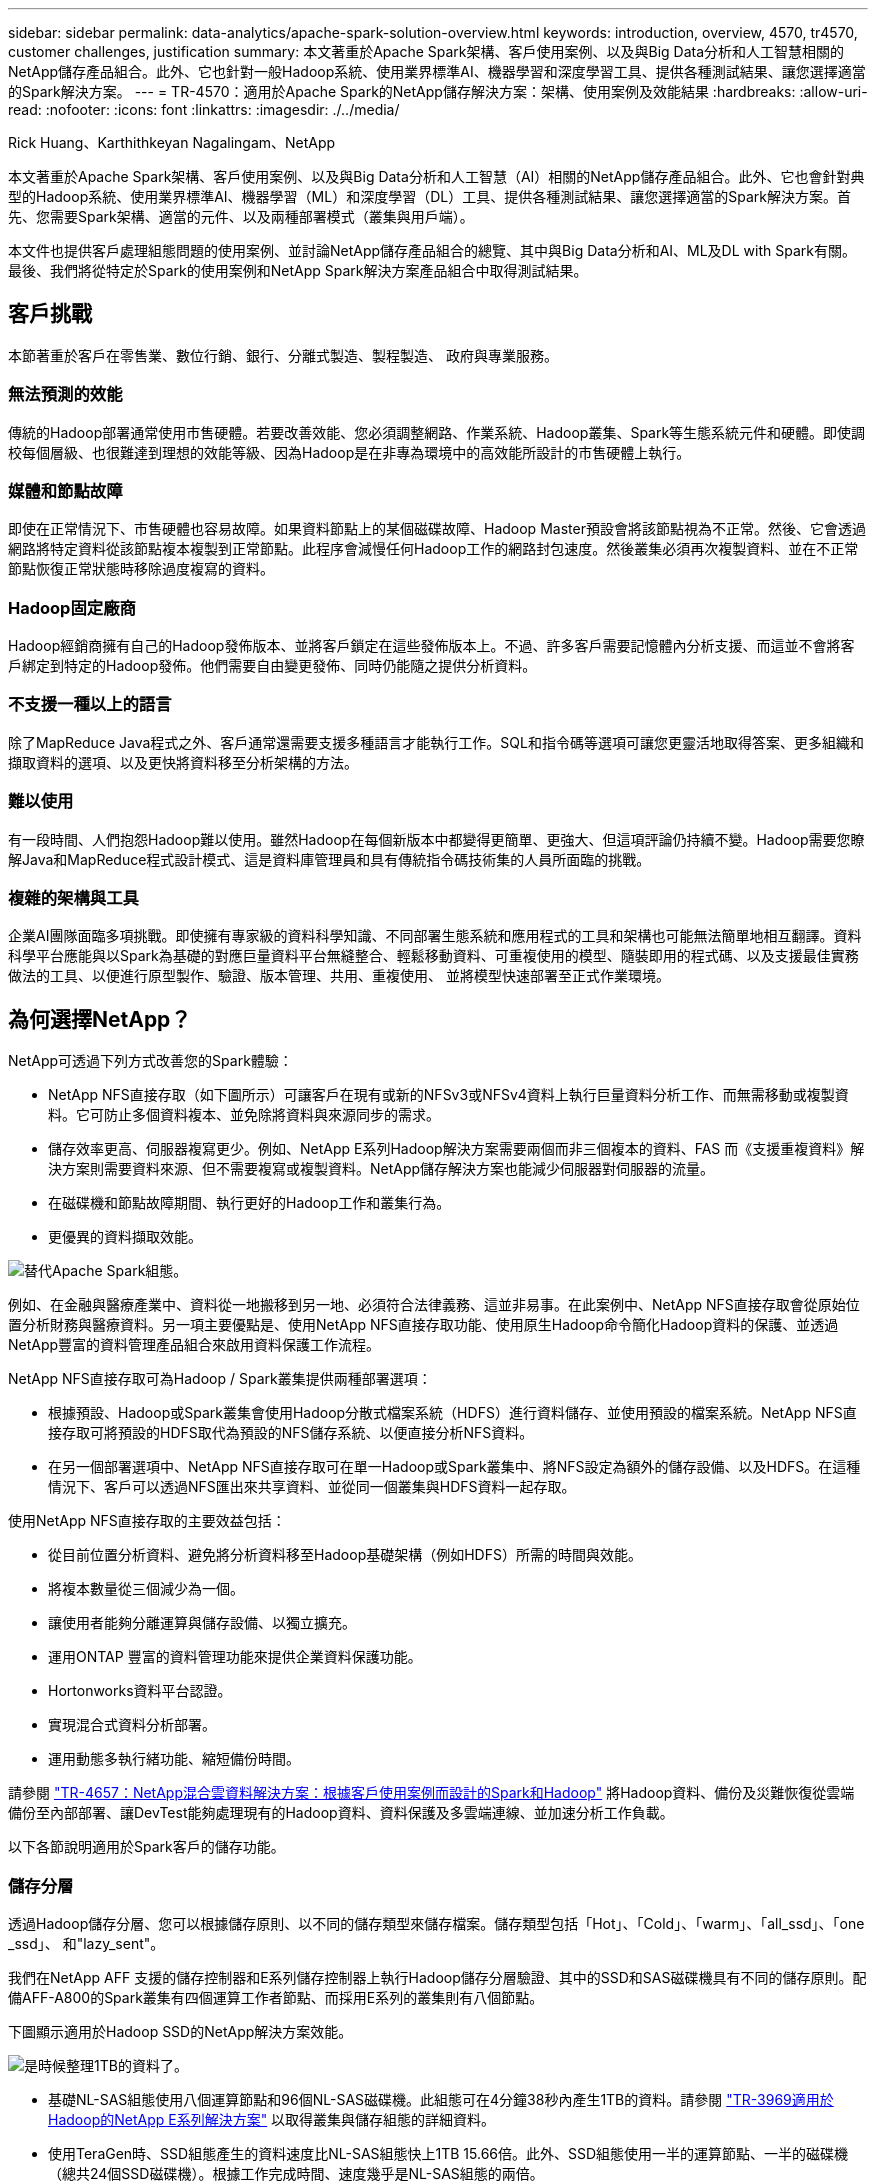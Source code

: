 ---
sidebar: sidebar 
permalink: data-analytics/apache-spark-solution-overview.html 
keywords: introduction, overview, 4570, tr4570, customer challenges, justification 
summary: 本文著重於Apache Spark架構、客戶使用案例、以及與Big Data分析和人工智慧相關的NetApp儲存產品組合。此外、它也針對一般Hadoop系統、使用業界標準AI、機器學習和深度學習工具、提供各種測試結果、讓您選擇適當的Spark解決方案。 
---
= TR-4570：適用於Apache Spark的NetApp儲存解決方案：架構、使用案例及效能結果
:hardbreaks:
:allow-uri-read: 
:nofooter: 
:icons: font
:linkattrs: 
:imagesdir: ./../media/


Rick Huang、Karthithkeyan Nagalingam、NetApp

本文著重於Apache Spark架構、客戶使用案例、以及與Big Data分析和人工智慧（AI）相關的NetApp儲存產品組合。此外、它也會針對典型的Hadoop系統、使用業界標準AI、機器學習（ML）和深度學習（DL）工具、提供各種測試結果、讓您選擇適當的Spark解決方案。首先、您需要Spark架構、適當的元件、以及兩種部署模式（叢集與用戶端）。

本文件也提供客戶處理組態問題的使用案例、並討論NetApp儲存產品組合的總覽、其中與Big Data分析和AI、ML及DL with Spark有關。最後、我們將從特定於Spark的使用案例和NetApp Spark解決方案產品組合中取得測試結果。



== 客戶挑戰

本節著重於客戶在零售業、數位行銷、銀行、分離式製造、製程製造、 政府與專業服務。



=== 無法預測的效能

傳統的Hadoop部署通常使用市售硬體。若要改善效能、您必須調整網路、作業系統、Hadoop叢集、Spark等生態系統元件和硬體。即使調校每個層級、也很難達到理想的效能等級、因為Hadoop是在非專為環境中的高效能所設計的市售硬體上執行。



=== 媒體和節點故障

即使在正常情況下、市售硬體也容易故障。如果資料節點上的某個磁碟故障、Hadoop Master預設會將該節點視為不正常。然後、它會透過網路將特定資料從該節點複本複製到正常節點。此程序會減慢任何Hadoop工作的網路封包速度。然後叢集必須再次複製資料、並在不正常節點恢復正常狀態時移除過度複寫的資料。



=== Hadoop固定廠商

Hadoop經銷商擁有自己的Hadoop發佈版本、並將客戶鎖定在這些發佈版本上。不過、許多客戶需要記憶體內分析支援、而這並不會將客戶綁定到特定的Hadoop發佈。他們需要自由變更發佈、同時仍能隨之提供分析資料。



=== 不支援一種以上的語言

除了MapReduce Java程式之外、客戶通常還需要支援多種語言才能執行工作。SQL和指令碼等選項可讓您更靈活地取得答案、更多組織和擷取資料的選項、以及更快將資料移至分析架構的方法。



=== 難以使用

有一段時間、人們抱怨Hadoop難以使用。雖然Hadoop在每個新版本中都變得更簡單、更強大、但這項評論仍持續不變。Hadoop需要您瞭解Java和MapReduce程式設計模式、這是資料庫管理員和具有傳統指令碼技術集的人員所面臨的挑戰。



=== 複雜的架構與工具

企業AI團隊面臨多項挑戰。即使擁有專家級的資料科學知識、不同部署生態系統和應用程式的工具和架構也可能無法簡單地相互翻譯。資料科學平台應能與以Spark為基礎的對應巨量資料平台無縫整合、輕鬆移動資料、可重複使用的模型、隨裝即用的程式碼、以及支援最佳實務做法的工具、以便進行原型製作、驗證、版本管理、共用、重複使用、 並將模型快速部署至正式作業環境。



== 為何選擇NetApp？

NetApp可透過下列方式改善您的Spark體驗：

* NetApp NFS直接存取（如下圖所示）可讓客戶在現有或新的NFSv3或NFSv4資料上執行巨量資料分析工作、而無需移動或複製資料。它可防止多個資料複本、並免除將資料與來源同步的需求。
* 儲存效率更高、伺服器複寫更少。例如、NetApp E系列Hadoop解決方案需要兩個而非三個複本的資料、FAS 而《支援重複資料》解決方案則需要資料來源、但不需要複寫或複製資料。NetApp儲存解決方案也能減少伺服器對伺服器的流量。
* 在磁碟機和節點故障期間、執行更好的Hadoop工作和叢集行為。
* 更優異的資料擷取效能。


image:apache-spark-image1.png["替代Apache Spark組態。"]

例如、在金融與醫療產業中、資料從一地搬移到另一地、必須符合法律義務、這並非易事。在此案例中、NetApp NFS直接存取會從原始位置分析財務與醫療資料。另一項主要優點是、使用NetApp NFS直接存取功能、使用原生Hadoop命令簡化Hadoop資料的保護、並透過NetApp豐富的資料管理產品組合來啟用資料保護工作流程。

NetApp NFS直接存取可為Hadoop / Spark叢集提供兩種部署選項：

* 根據預設、Hadoop或Spark叢集會使用Hadoop分散式檔案系統（HDFS）進行資料儲存、並使用預設的檔案系統。NetApp NFS直接存取可將預設的HDFS取代為預設的NFS儲存系統、以便直接分析NFS資料。
* 在另一個部署選項中、NetApp NFS直接存取可在單一Hadoop或Spark叢集中、將NFS設定為額外的儲存設備、以及HDFS。在這種情況下、客戶可以透過NFS匯出來共享資料、並從同一個叢集與HDFS資料一起存取。


使用NetApp NFS直接存取的主要效益包括：

* 從目前位置分析資料、避免將分析資料移至Hadoop基礎架構（例如HDFS）所需的時間與效能。
* 將複本數量從三個減少為一個。
* 讓使用者能夠分離運算與儲存設備、以獨立擴充。
* 運用ONTAP 豐富的資料管理功能來提供企業資料保護功能。
* Hortonworks資料平台認證。
* 實現混合式資料分析部署。
* 運用動態多執行緒功能、縮短備份時間。


請參閱 https://docs.netapp.com/us-en/netapp-solutions/data-analytics/hdcs-sh-solution-overview.html["TR-4657：NetApp混合雲資料解決方案：根據客戶使用案例而設計的Spark和Hadoop"^] 將Hadoop資料、備份及災難恢復從雲端備份至內部部署、讓DevTest能夠處理現有的Hadoop資料、資料保護及多雲端連線、並加速分析工作負載。

以下各節說明適用於Spark客戶的儲存功能。



=== 儲存分層

透過Hadoop儲存分層、您可以根據儲存原則、以不同的儲存類型來儲存檔案。儲存類型包括「Hot」、「Cold」、「warm」、「all_ssd」、「one _ssd」、 和"lazy_sent"。

我們在NetApp AFF 支援的儲存控制器和E系列儲存控制器上執行Hadoop儲存分層驗證、其中的SSD和SAS磁碟機具有不同的儲存原則。配備AFF-A800的Spark叢集有四個運算工作者節點、而採用E系列的叢集則有八個節點。

下圖顯示適用於Hadoop SSD的NetApp解決方案效能。

image:apache-spark-image2.png["是時候整理1TB的資料了。"]

* 基礎NL-SAS組態使用八個運算節點和96個NL-SAS磁碟機。此組態可在4分鐘38秒內產生1TB的資料。請參閱 https://www.netapp.com/media/16420-tr-3969.pdf["TR-3969適用於Hadoop的NetApp E系列解決方案"^] 以取得叢集與儲存組態的詳細資料。
* 使用TeraGen時、SSD組態產生的資料速度比NL-SAS組態快上1TB 15.66倍。此外、SSD組態使用一半的運算節點、一半的磁碟機（總共24個SSD磁碟機）。根據工作完成時間、速度幾乎是NL-SAS組態的兩倍。
* 使用TeraSort時、SSD組態的資料排序速度比NL-SAS組態快1TB（1138.36）。此外、SSD組態使用一半的運算節點、一半的磁碟機（總共24個SSD磁碟機）。因此、每個磁碟機的速度約比NL-SAS組態快三倍。




=== 效能擴充：橫向擴充

當您需要AFF 更多運算能力來自於支援各種解決方案的Hadoop叢集時、可以使用適當數量的儲存控制器來新增資料節點。NetApp建議從每個儲存控制器陣列的四個資料節點開始、並根據工作負載特性、將每個儲存控制器的資料節點數目增加至八個。

適用於就地分析的不只是指不需使用的資料。AFF FAS根據運算需求、您可以新增節點管理程式、而不中斷營運則可讓您在不需停機的情況下隨需新增儲存控制器。我們提供AFF 豐富的功能與功能、例如FAS NVMe媒體支援、保證效率、資料減量、QoS、預測分析、 雲端分層、複寫、雲端部署及安全性。為了協助客戶滿足其需求、NetApp提供檔案系統分析、配額及隨裝負載平衡等功能、無需額外的授權成本。NetApp在並行工作數量、延遲時間、作業簡化、以及每秒GB處理量方面的效能優於競爭對手。此外、NetApp Cloud Volumes ONTAP 的功能可在所有三家主要雲端供應商上執行。



=== 效能擴充-垂直擴充

垂直擴充功能可讓您在AFF 需要額外儲存容量時、將磁碟機新增至效益管理系統、FAS 效益管理系統及E系列系統。利用功能、將儲存設備擴充至PB層級是兩大因素的組合：將不常用的資料分層、從區塊儲存設備物件儲存、以及堆疊不需額外運算的功能。Cloud Volumes ONTAP Cloud Volumes ONTAP



=== 多種傳輸協定

NetApp系統支援大部分的Hadoop部署傳輸協定、包括SAS、iSCSI、FCP、InfiniBand、 和NFS。



=== 營運與支援的解決方案

NetApp支援本文件中所述的Hadoop解決方案。這些解決方案也通過主要Hadoop經銷商的認證。如需相關資訊、請參閱 https://www.mapr.com/partners/partner/netapp["MapR"^] 網站 http://hortonworks.com/partner/netapp/["Hortonworks"^] 網站和Cloudera http://www.cloudera.com/partners/partners-listing.html?q=netapp["認證"^] 和 http://www.cloudera.com/partners/solutions/netapp.html["合作夥伴"^] 網站。

link:apache-spark-target-audience.html["下一步：目標對象。"]
